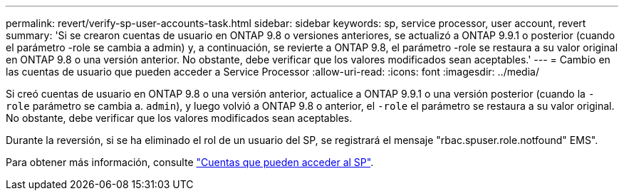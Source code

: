 ---
permalink: revert/verify-sp-user-accounts-task.html 
sidebar: sidebar 
keywords: sp, service processor, user account, revert 
summary: 'Si se crearon cuentas de usuario en ONTAP 9.8 o versiones anteriores, se actualizó a ONTAP 9.9.1 o posterior (cuando el parámetro -role se cambia a admin) y, a continuación, se revierte a ONTAP 9.8, el parámetro -role se restaura a su valor original en ONTAP 9.8 o una versión anterior. No obstante, debe verificar que los valores modificados sean aceptables.' 
---
= Cambio en las cuentas de usuario que pueden acceder a Service Processor
:allow-uri-read: 
:icons: font
:imagesdir: ../media/


[role="lead"]
Si creó cuentas de usuario en ONTAP 9.8 o una versión anterior, actualice a ONTAP 9.9.1 o una versión posterior (cuando la `-role` parámetro
se cambia a. `admin`), y luego volvió a ONTAP 9.8 o anterior, el `-role` el parámetro se restaura a su valor original. No obstante, debe verificar que los valores modificados sean aceptables.

Durante la reversión, si se ha eliminado el rol de un usuario del SP, se registrará el mensaje "rbac.spuser.role.notfound" EMS".

Para obtener más información, consulte link:../system-admin/accounts-access-sp-concept.html["Cuentas que pueden acceder al SP"].
